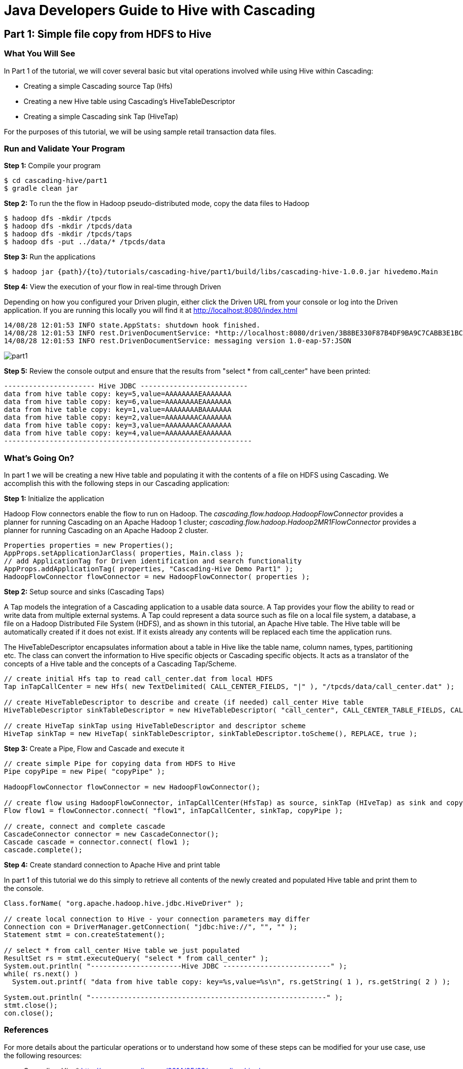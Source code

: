 = Java Developers Guide to Hive with Cascading
 
== Part 1: Simple file copy from HDFS to Hive
 
=== What You Will See
In Part 1 of the tutorial, we will cover several basic but vital operations involved while using Hive within Cascading:

* Creating a simple Cascading source Tap (Hfs)
* Creating a new Hive table using Cascading's HiveTableDescriptor
* Creating a simple Cascading sink Tap (HiveTap)
 
For the purposes of this tutorial, we will be using sample retail transaction data files.
 
=== Run and Validate Your Program
 
*Step 1:* Compile your program
 
    $ cd cascading-hive/part1
    $ gradle clean jar
 
*Step 2:* To run the the flow in Hadoop pseudo-distributed mode, copy the data files to Hadoop

    $ hadoop dfs -mkdir /tpcds
    $ hadoop dfs -mkdir /tpcds/data
    $ hadoop dfs -mkdir /tpcds/taps
    $ hadoop dfs -put ../data/* /tpcds/data
 
*Step 3:* Run the applications
 
    $ hadoop jar {path}/{to}/tutorials/cascading-hive/part1/build/libs/cascading-hive-1.0.0.jar hivedemo.Main
 
*Step 4:* View the execution of your flow in real-time through Driven

Depending on how you configured your Driven plugin, either click the Driven 
URL from your console or log into the Driven application. If you are running this locally you will find
it at http://localhost:8080/index.html

[source,bash]
----
14/08/28 12:01:53 INFO state.AppStats: shutdown hook finished.
14/08/28 12:01:53 INFO rest.DrivenDocumentService: *http://localhost:8080/driven/3B8BE330F87B4DF9BA9C7CABB3E1BC16*
14/08/28 12:01:53 INFO rest.DrivenDocumentService: messaging version 1.0-eap-57:JSON
----

image:part1.png[]

*Step 5:* Review the console output and ensure that the results from "select * from call_center" have been printed:

[source,bash]
----
---------------------- Hive JDBC --------------------------
data from hive table copy: key=5,value=AAAAAAAAEAAAAAAA
data from hive table copy: key=6,value=AAAAAAAAEAAAAAAA
data from hive table copy: key=1,value=AAAAAAAABAAAAAAA
data from hive table copy: key=2,value=AAAAAAAACAAAAAAA
data from hive table copy: key=3,value=AAAAAAAACAAAAAAA
data from hive table copy: key=4,value=AAAAAAAAEAAAAAAA
------------------------------------------------------------
----
 
=== What’s Going On?
 
In part 1 we will be creating a new Hive table and populating it with the contents of a file on HDFS using Cascading.
We accomplish this with the following steps in our Cascading application:

*Step 1:* Initialize the application
 
Hadoop Flow connectors enable the flow to run on Hadoop. The 
_cascading.flow.hadoop.HadoopFlowConnector_ provides a planner for running 
Cascading on an Apache Hadoop 1 cluster; _cascading.flow.hadoop.Hadoop2MR1FlowConnector_
provides a planner for running Cascading on an Apache Hadoop 2 cluster.
 
[source,java]
----
Properties properties = new Properties();
AppProps.setApplicationJarClass( properties, Main.class );
// add ApplicationTag for Driven identification and search functionality
AppProps.addApplicationTag( properties, "Cascading-Hive Demo Part1" );
HadoopFlowConnector flowConnector = new HadoopFlowConnector( properties );
----
 
*Step 2:* Setup source and sinks (Cascading Taps)
 
A Tap models the integration of a Cascading application to a usable data 
source. A Tap provides your flow the ability to read or write data from
multiple external systems. A Tap could represent a data source such as file 
on a local file system, a database, a file on a Hadoop Distributed
File System (HDFS), and as shown in this tutorial, an Apache Hive table. The Hive table will
be automatically created if it does not exist. If it exists already any contents will
be replaced each time the application runs.

The HiveTableDescriptor encapsulates information about a table in Hive like the table name, column names, types,
partitioning etc. The class can convert the information to Hive specific objects or Cascading specific objects. It
acts as a translator of the concepts of a Hive table and the concepts of a Cascading Tap/Scheme.

[source,java]
----
// create initial Hfs tap to read call_center.dat from local HDFS
Tap inTapCallCenter = new Hfs( new TextDelimited( CALL_CENTER_FIELDS, "|" ), "/tpcds/data/call_center.dat" );

// create HiveTableDescriptor to describe and create (if needed) call_center Hive table
HiveTableDescriptor sinkTableDescriptor = new HiveTableDescriptor( "call_center", CALL_CENTER_TABLE_FIELDS, CALL_CENTER_TABLE_TYPES );

// create HiveTap sinkTap using HiveTableDescriptor and descriptor scheme
HiveTap sinkTap = new HiveTap( sinkTableDescriptor, sinkTableDescriptor.toScheme(), REPLACE, true );
----
 
*Step 3:* Create a Pipe, Flow and Cascade and execute it
 
[source,java]
----
// create simple Pipe for copying data from HDFS to Hive
Pipe copyPipe = new Pipe( "copyPipe" );

HadoopFlowConnector flowConnector = new HadoopFlowConnector();

// create flow using HadoopFlowConnector, inTapCallCenter(HfsTap) as source, sinkTap (HIveTap) as sink and copyPipe to copy
Flow flow1 = flowConnector.connect( "flow1", inTapCallCenter, sinkTap, copyPipe );

// create, connect and complete cascade
CascadeConnector connector = new CascadeConnector();
Cascade cascade = connector.connect( flow1 );
cascade.complete();
----
 
*Step 4:* Create standard connection to Apache Hive and print table
 
In part 1 of this tutorial we do this simply to retrieve all contents of the newly
created and populated Hive table and print them to the console.
 
[source,java]
----
Class.forName( "org.apache.hadoop.hive.jdbc.HiveDriver" );

// create local connection to Hive - your connection parameters may differ
Connection con = DriverManager.getConnection( "jdbc:hive://", "", "" );
Statement stmt = con.createStatement();

// select * from call_center Hive table we just populated
ResultSet rs = stmt.executeQuery( "select * from call_center" );
System.out.println( "----------------------Hive JDBC --------------------------" );
while( rs.next() )
  System.out.printf( "data from hive table copy: key=%s,value=%s\n", rs.getString( 1 ), rs.getString( 2 ) );

System.out.println( "---------------------------------------------------------" );
stmt.close();
con.close();
----
 
=== References
For more details about the particular operations or to understand how some 
of these steps can be modified for your use case, use the 
following resources:

* Cascading-Hive* http://www.cascading.org/2014/05/22/cascading-hive/
 
*Taps:* http://docs.cascading.org/cascading/2.5/userguide/html/ch03s05.html
 
*HiveTap:* https://github.com/Cascading/cascading-hive/blob/wip-1.0/src/main/java/cascading/tap/hive/HiveTap.java
 
*Flows:* http://docs.cascading.org/cascading/2.5/userguide/html/ch03s08.html

*Running ETL flows on Hadoop:* http://docs.cascading.org/cascading/2.5/userguide/html/ch04.html

== Next
link:part2.html[Part 2 - Intro to HiveFlow]

